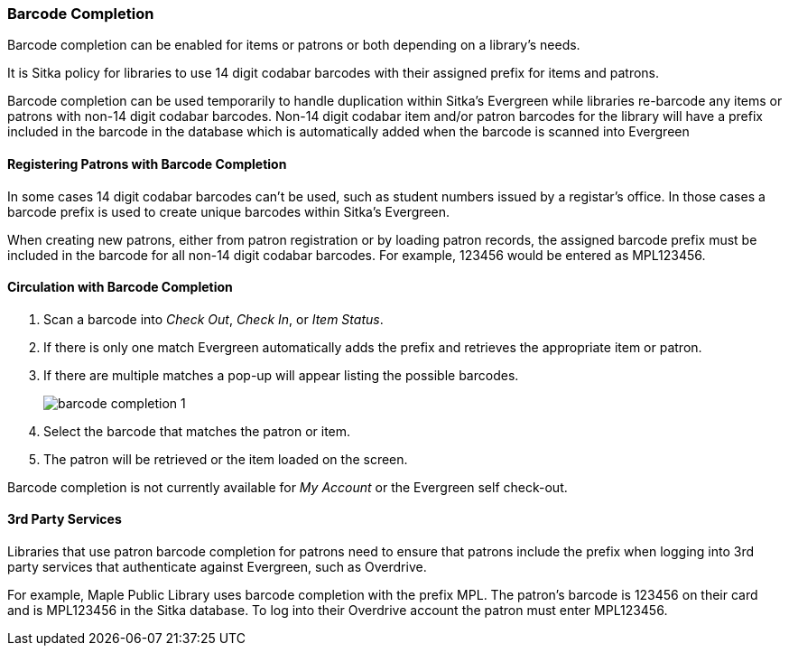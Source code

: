 Barcode Completion
~~~~~~~~~~~~~~~~~~
(((Barcode Completion)))

Barcode completion can be enabled for items or patrons or both depending on a library's needs.

It is Sitka policy for libraries to use 14 digit codabar barcodes with their assigned prefix for items and 
patrons. 

Barcode completion can be used temporarily to handle duplication within Sitka's Evergreen while 
libraries re-barcode any items or patrons with non-14 digit codabar barcodes.  Non-14 digit codabar item 
and/or patron barcodes for the library will have a prefix included in the barcode in the database which is
automatically added when the barcode is scanned into Evergreen


Registering Patrons with Barcode Completion
^^^^^^^^^^^^^^^^^^^^^^^^^^^^^^^^^^^^^^^^^^^

In some cases 14 digit codabar barcodes can't be used, such as student numbers 
issued by a registar's office.  In those cases a barcode prefix is used to create unique barcodes 
within Sitka's Evergreen.

When creating new patrons, either from patron registration or by loading patron records, the assigned 
barcode prefix must be included in the barcode for all non-14 digit codabar barcodes.  For example, 123456 would 
be entered as MPL123456.


Circulation with Barcode Completion
^^^^^^^^^^^^^^^^^^^^^^^^^^^^^^^^^^^

. Scan a barcode into _Check Out_, _Check In_, or _Item Status_.
. If there is only one match Evergreen automatically adds the prefix and retrieves the 
appropriate item or patron.
. If there are multiple matches a pop-up will appear listing the possible barcodes.
+
image:images/circ/barcode-completion-1.png[]
+
. Select the barcode that matches the patron or item.
. The patron will be retrieved or the item loaded on the screen.

Barcode completion is not currently available for _My Account_ or the Evergreen self check-out.

3rd Party Services
^^^^^^^^^^^^^^^^^^

Libraries that use patron barcode completion for patrons need to ensure that patrons include the prefix
when logging into 3rd party services that authenticate against Evergreen, such as Overdrive.

For example, Maple Public Library uses barcode completion with the prefix MPL.  The patron's barcode is 123456 
on their card and is MPL123456 in the Sitka database.  To log into their Overdrive account the patron 
must enter MPL123456.
